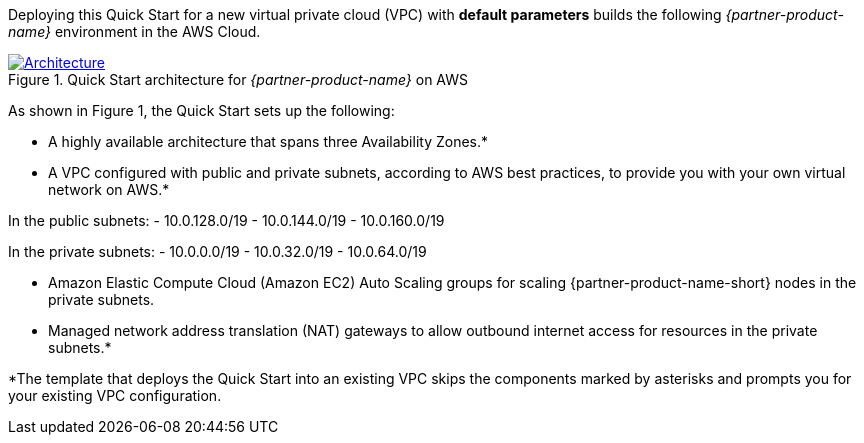 Deploying this Quick Start for a new virtual private cloud (VPC) with
*default parameters* builds the following _{partner-product-name}_ environment in the
AWS Cloud.

// Replace this example diagram with your own. Send us your source PowerPoint file. Be sure to follow our guidelines here : http://(we should include these points on our contributors giude)
[#architecture1]
.Quick Start architecture for _{partner-product-name}_ on AWS
[link=images/architecture_diagram.png]
image::../images/architecture_diagram.png[Architecture]

As shown in Figure 1, the Quick Start sets up the following:

* A highly available architecture that spans three Availability Zones.*
* A VPC configured with public and private subnets, according to AWS
best practices, to provide you with your own virtual network on AWS.*

In the public subnets:
- 10.0.128.0/19
- 10.0.144.0/19
- 10.0.160.0/19

In the private subnets:
- 10.0.0.0/19
- 10.0.32.0/19
- 10.0.64.0/19


* Amazon Elastic Compute Cloud (Amazon EC2) Auto Scaling groups for scaling {partner-product-name-short} nodes in the private subnets.


* Managed network address translation (NAT) gateways to allow outbound
internet access for resources in the private subnets.*

*The template that deploys the Quick Start into an existing VPC skips
the components marked by asterisks and prompts you for your existing VPC
configuration.

